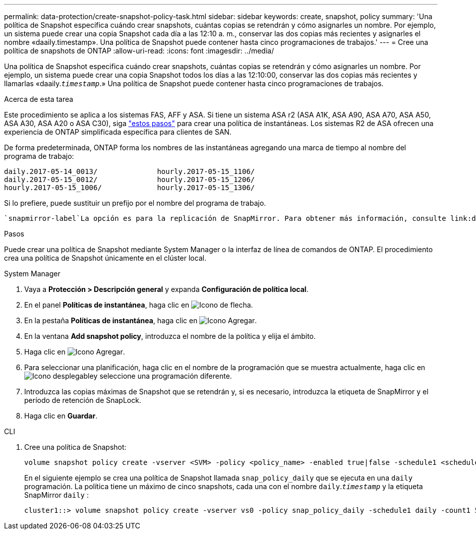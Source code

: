---
permalink: data-protection/create-snapshot-policy-task.html 
sidebar: sidebar 
keywords: create, snapshot, policy 
summary: 'Una política de Snapshot especifica cuándo crear snapshots, cuántas copias se retendrán y cómo asignarles un nombre. Por ejemplo, un sistema puede crear una copia Snapshot cada día a las 12:10 a. m., conservar las dos copias más recientes y asignarles el nombre «daaily.timestamp». Una política de Snapshot puede contener hasta cinco programaciones de trabajos.' 
---
= Cree una política de snapshots de ONTAP
:allow-uri-read: 
:icons: font
:imagesdir: ../media/


[role="lead"]
Una política de Snapshot especifica cuándo crear snapshots, cuántas copias se retendrán y cómo asignarles un nombre. Por ejemplo, un sistema puede crear una copia Snapshot todos los días a las 12:10:00, conservar las dos copias más recientes y llamarlas «daaily.`_timestamp_`.» Una política de Snapshot puede contener hasta cinco programaciones de trabajos.

.Acerca de esta tarea
Este procedimiento se aplica a los sistemas FAS, AFF y ASA. Si tiene un sistema ASA r2 (ASA A1K, ASA A90, ASA A70, ASA A50, ASA A30, ASA A20 o ASA C30), siga link:https://docs.netapp.com/us-en/asa-r2/data-protection/policies-schedules.html#create-a-snapshot-policy["estos pasos"^] para crear una política de instantáneas. Los sistemas R2 de ASA ofrecen una experiencia de ONTAP simplificada específica para clientes de SAN.

De forma predeterminada, ONTAP forma los nombres de las instantáneas agregando una marca de tiempo al nombre del programa de trabajo:

[listing]
----
daily.2017-05-14_0013/              hourly.2017-05-15_1106/
daily.2017-05-15_0012/              hourly.2017-05-15_1206/
hourly.2017-05-15_1006/             hourly.2017-05-15_1306/
----
Si lo prefiere, puede sustituir un prefijo por el nombre del programa de trabajo.

 `snapmirror-label`La opción es para la replicación de SnapMirror. Para obtener más información, consulte link:define-rule-policy-task.html["Definición de una regla para una política"].

.Pasos
Puede crear una política de Snapshot mediante System Manager o la interfaz de línea de comandos de ONTAP. El procedimiento crea una política de Snapshot únicamente en el clúster local.

[role="tabbed-block"]
====
.System Manager
--
. Vaya a *Protección > Descripción general* y expanda *Configuración de política local*.
. En el panel *Políticas de instantánea*, haga clic en image:icon_arrow.gif["Icono de flecha"].
. En la pestaña *Políticas de instantánea*, haga clic en image:icon_add.gif["Icono Agregar"].
. En la ventana *Add snapshot policy*, introduzca el nombre de la política y elija el ámbito.
. Haga clic en image:icon_add.gif["Icono Agregar"].
. Para seleccionar una planificación, haga clic en el nombre de la programación que se muestra actualmente, haga clic en image:icon_dropdown_arrow.gif["Icono desplegable"]y seleccione una programación diferente.
. Introduzca las copias máximas de Snapshot que se retendrán y, si es necesario, introduzca la etiqueta de SnapMirror y el período de retención de SnapLock.
. Haga clic en *Guardar*.


--
.CLI
--
. Cree una política de Snapshot:
+
[source, cli]
----
volume snapshot policy create -vserver <SVM> -policy <policy_name> -enabled true|false -schedule1 <schedule1_name> -count1 <copies_to_retain> -prefix1 <snapshot_prefix> -snapmirror-label1 <snapshot_label> ... -schedule5 <schedule5_name> -count5 <copies_to_retain> -prefix5 <snapshot_prefix> -snapmirror-label5 <snapshot_label>
----
+
En el siguiente ejemplo se crea una política de Snapshot llamada `snap_policy_daily` que se ejecuta en una `daily` programación. La política tiene un máximo de cinco snapshots, cada una con el nombre `daily`.`_timestamp_` y la etiqueta SnapMirror `daily` :

+
[listing]
----
cluster1::> volume snapshot policy create -vserver vs0 -policy snap_policy_daily -schedule1 daily -count1 5 -snapmirror-label1 daily
----


--
====